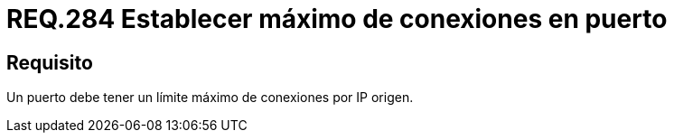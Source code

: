 :slug: rules/284/
:category: rules
:description: En el presente documento se detallan los requerimientos de seguridad relacionados a la gestion adecuada de conexiones realizadas a través de un determinado puerto. Por lo tanto, en este criterio se recomienda que dentro de un sistema, todo puerto tenga establecido el máximo de conexiones.
:keywords: Puerto, Conexión, IP, Requerimiento, Seguridad, Sistema.
:rules: yes

= REQ.284 Establecer máximo de conexiones en puerto

== Requisito

Un puerto debe tener un límite máximo de conexiones por +IP+ origen.

